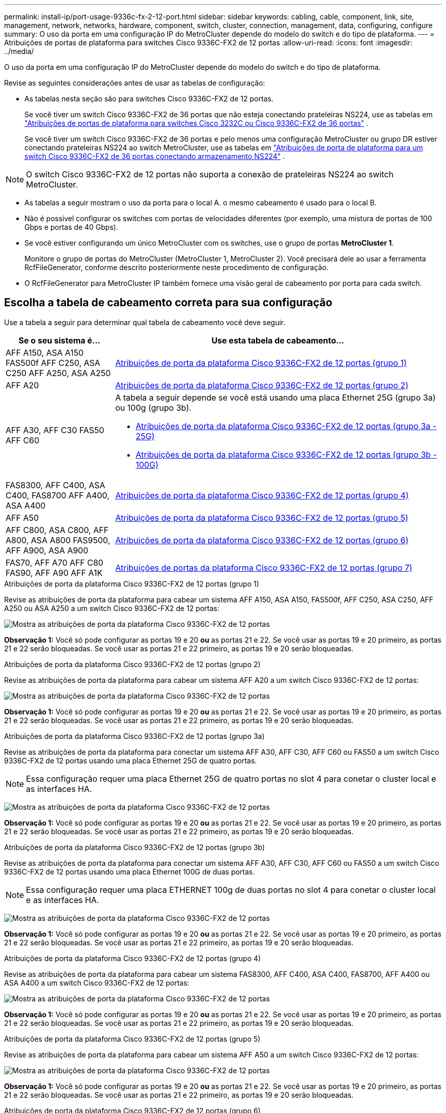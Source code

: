 ---
permalink: install-ip/port-usage-9336c-fx-2-12-port.html 
sidebar: sidebar 
keywords: cabling, cable, component, link, site, management, network, networks, hardware, component, switch, cluster, connection, management, data, configuring, configure 
summary: O uso da porta em uma configuração IP do MetroCluster depende do modelo do switch e do tipo de plataforma. 
---
= Atribuições de portas de plataforma para switches Cisco 9336C-FX2 de 12 portas
:allow-uri-read: 
:icons: font
:imagesdir: ../media/


[role="lead"]
O uso da porta em uma configuração IP do MetroCluster depende do modelo do switch e do tipo de plataforma.

Revise as seguintes considerações antes de usar as tabelas de configuração:

* As tabelas nesta seção são para switches Cisco 9336C-FX2 de 12 portas.
+
Se você tiver um switch Cisco 9336C-FX2 de 36 portas que não esteja conectando prateleiras NS224, use as tabelas em link:port_usage_3232c_9336c.html["Atribuições de portas de plataforma para switches Cisco 3232C ou Cisco 9336C-FX2 de 36 portas"] .

+
Se você tiver um switch Cisco 9336C-FX2 de 36 portas e pelo menos uma configuração MetroCluster ou grupo DR estiver conectando prateleiras NS224 ao switch MetroCluster, use as tabelas em link:port_usage_9336c_shared.html["Atribuições de porta de plataforma para um switch Cisco 9336C-FX2 de 36 portas conectando armazenamento NS224"] .




NOTE: O switch Cisco 9336C-FX2 de 12 portas não suporta a conexão de prateleiras NS224 ao switch MetroCluster.

* As tabelas a seguir mostram o uso da porta para o local A. o mesmo cabeamento é usado para o local B.
* Não é possível configurar os switches com portas de velocidades diferentes (por exemplo, uma mistura de portas de 100 Gbps e portas de 40 Gbps).
* Se você estiver configurando um único MetroCluster com os switches, use o grupo de portas *MetroCluster 1*.
+
Monitore o grupo de portas do MetroCluster (MetroCluster 1, MetroCluster 2). Você precisará dele ao usar a ferramenta RcfFileGenerator, conforme descrito posteriormente neste procedimento de configuração.

* O RcfFileGenerator para MetroCluster IP também fornece uma visão geral de cabeamento por porta para cada switch.




== Escolha a tabela de cabeamento correta para sua configuração

Use a tabela a seguir para determinar qual tabela de cabeamento você deve seguir.

[cols="25,75"]
|===
| Se o seu sistema é... | Use esta tabela de cabeamento... 


| AFF A150, ASA A150 FAS500f AFF C250, ASA C250 AFF A250, ASA A250 | <<table_1_cisco_12port_9336c,Atribuições de porta da plataforma Cisco 9336C-FX2 de 12 portas (grupo 1)>> 


| AFF A20 | <<table_2_cisco_12port_9336c,Atribuições de porta da plataforma Cisco 9336C-FX2 de 12 portas (grupo 2)>> 


| AFF A30, AFF C30 FAS50 AFF C60  a| 
A tabela a seguir depende se você está usando uma placa Ethernet 25G (grupo 3a) ou 100g (grupo 3b).

* <<table_3a_cisco_12port_9336c,Atribuições de porta da plataforma Cisco 9336C-FX2 de 12 portas (grupo 3a - 25G)>>
* <<table_3b_cisco_12port_9336c,Atribuições de porta da plataforma Cisco 9336C-FX2 de 12 portas (grupo 3b - 100G)>>




| FAS8300, AFF C400, ASA C400, FAS8700 AFF A400, ASA A400 | <<table_4_cisco_12port_9336c,Atribuições de porta da plataforma Cisco 9336C-FX2 de 12 portas (grupo 4)>> 


| AFF A50 | <<table_5_cisco_12port_9336c,Atribuições de porta da plataforma Cisco 9336C-FX2 de 12 portas (grupo 5)>> 


| AFF C800, ASA C800, AFF A800, ASA A800 FAS9500, AFF A900, ASA A900 | <<table_6_cisco_12port_9336c,Atribuições de porta da plataforma Cisco 9336C-FX2 de 12 portas (grupo 6)>> 


| FAS70, AFF A70 AFF C80 FAS90, AFF A90 AFF A1K | <<table_7_cisco_12port_9336c,Atribuições de portas da plataforma Cisco 9336C-FX2 de 12 portas (grupo 7)>> 
|===
.Atribuições de porta da plataforma Cisco 9336C-FX2 de 12 portas (grupo 1)
Revise as atribuições de porta da plataforma para cabear um sistema AFF A150, ASA A150, FAS500f, AFF C250, ASA C250, AFF A250 ou ASA A250 a um switch Cisco 9336C-FX2 de 12 portas:

image:../media/mccip-cabling-9336c-12-port-a150-fas500f-a250-c250.png["Mostra as atribuições de porta da plataforma Cisco 9336C-FX2 de 12 portas"]

*Observação 1:* Você só pode configurar as portas 19 e 20 *ou* as portas 21 e 22. Se você usar as portas 19 e 20 primeiro, as portas 21 e 22 serão bloqueadas. Se você usar as portas 21 e 22 primeiro, as portas 19 e 20 serão bloqueadas.

.Atribuições de porta da plataforma Cisco 9336C-FX2 de 12 portas (grupo 2)
Revise as atribuições de porta da plataforma para cabear um sistema AFF A20 a um switch Cisco 9336C-FX2 de 12 portas:

image:../media/mccip-cabling-9336c-12-port-a20.png["Mostra as atribuições de porta da plataforma Cisco 9336C-FX2 de 12 portas"]

*Observação 1:* Você só pode configurar as portas 19 e 20 *ou* as portas 21 e 22. Se você usar as portas 19 e 20 primeiro, as portas 21 e 22 serão bloqueadas. Se você usar as portas 21 e 22 primeiro, as portas 19 e 20 serão bloqueadas.

.Atribuições de porta da plataforma Cisco 9336C-FX2 de 12 portas (grupo 3a)
Revise as atribuições de porta da plataforma para conectar um sistema AFF A30, AFF C30, AFF C60 ou FAS50 a um switch Cisco 9336C-FX2 de 12 portas usando uma placa Ethernet 25G de quatro portas.


NOTE: Essa configuração requer uma placa Ethernet 25G de quatro portas no slot 4 para conetar o cluster local e as interfaces HA.

image:../media/mccip-cabling-9336c-12-port-a30-c30-fas50-c60-25g.png["Mostra as atribuições de porta da plataforma Cisco 9336C-FX2 de 12 portas"]

*Observação 1:* Você só pode configurar as portas 19 e 20 *ou* as portas 21 e 22. Se você usar as portas 19 e 20 primeiro, as portas 21 e 22 serão bloqueadas. Se você usar as portas 21 e 22 primeiro, as portas 19 e 20 serão bloqueadas.

.Atribuições de porta da plataforma Cisco 9336C-FX2 de 12 portas (grupo 3b)
Revise as atribuições de porta da plataforma para conectar um sistema AFF A30, AFF C30, AFF C60 ou FAS50 a um switch Cisco 9336C-FX2 de 12 portas usando uma placa Ethernet 100G de duas portas.


NOTE: Essa configuração requer uma placa ETHERNET 100g de duas portas no slot 4 para conetar o cluster local e as interfaces HA.

image:../media/mccip-cabling-9336c-12-port-a30-c30-fas50-c60-100g.png["Mostra as atribuições de porta da plataforma Cisco 9336C-FX2 de 12 portas"]

*Observação 1:* Você só pode configurar as portas 19 e 20 *ou* as portas 21 e 22. Se você usar as portas 19 e 20 primeiro, as portas 21 e 22 serão bloqueadas. Se você usar as portas 21 e 22 primeiro, as portas 19 e 20 serão bloqueadas.

.Atribuições de porta da plataforma Cisco 9336C-FX2 de 12 portas (grupo 4)
Revise as atribuições de porta da plataforma para cabear um sistema FAS8300, AFF C400, ASA C400, FAS8700, AFF A400 ou ASA A400 a um switch Cisco 9336C-FX2 de 12 portas:

image::../media/mccip-cabling-9336c-12-port-a400-c400-fas8300-fas8700.png[Mostra as atribuições de porta da plataforma Cisco 9336C-FX2 de 12 portas]

*Observação 1:* Você só pode configurar as portas 19 e 20 *ou* as portas 21 e 22. Se você usar as portas 19 e 20 primeiro, as portas 21 e 22 serão bloqueadas. Se você usar as portas 21 e 22 primeiro, as portas 19 e 20 serão bloqueadas.

.Atribuições de porta da plataforma Cisco 9336C-FX2 de 12 portas (grupo 5)
Revise as atribuições de porta da plataforma para cabear um sistema AFF A50 a um switch Cisco 9336C-FX2 de 12 portas:

image::../media/mccip-cabling-9336c-12-port-a50.png[Mostra as atribuições de porta da plataforma Cisco 9336C-FX2 de 12 portas]

*Observação 1:* Você só pode configurar as portas 19 e 20 *ou* as portas 21 e 22. Se você usar as portas 19 e 20 primeiro, as portas 21 e 22 serão bloqueadas. Se você usar as portas 21 e 22 primeiro, as portas 19 e 20 serão bloqueadas.

.Atribuições de porta da plataforma Cisco 9336C-FX2 de 12 portas (grupo 6)
Revise as atribuições de porta da plataforma para cabear um sistema AFF C800, ASA C800, AFF A800, ASA A800, FAS9500, AFF A900 ou ASA A900 a um switch Cisco 9336C-FX2 de 12 portas:

image::../media/mccip-cabling-9336c-12-port-c800-a800-fas9500-a900.png[Mostra as atribuições de porta da plataforma Cisco 9336C-FX2 de 12 portas]

*Observação 1:* Você só pode configurar as portas 19 e 20 *ou* as portas 21 e 22. Se você usar as portas 19 e 20 primeiro, as portas 21 e 22 serão bloqueadas. Se você usar as portas 21 e 22 primeiro, as portas 19 e 20 serão bloqueadas.

*Nota 2:* Use as portas e4a e e4e ou e4a e e8a se estiver usando um adaptador X91440A (40 Gbps). Utilize as portas e4a e e4b ou e4a e e8a se estiver a utilizar um adaptador X91153A (100Gbps).

.Atribuições de portas da plataforma Cisco 9336C-FX2 de 12 portas (grupo 7)
Revise as atribuições de porta da plataforma para cabear um sistema AFF A70, FAS70, AFF C80, FAS90, AFF A90 ou AFF A1K a um switch Cisco 9336C-FX2 de 12 portas:

image:../media/mccip-cabling-9336c-12-port-fas70-a70-c80-fas90-a90-a1k.png["Mostra as atribuições de porta da plataforma Cisco 9336C-FX2 de 12 portas"]

*Observação 1:* Você só pode configurar as portas 19 e 20 *ou* as portas 21 e 22. Se você usar as portas 19 e 20 primeiro, as portas 21 e 22 serão bloqueadas. Se você usar as portas 21 e 22 primeiro, as portas 19 e 20 serão bloqueadas.
